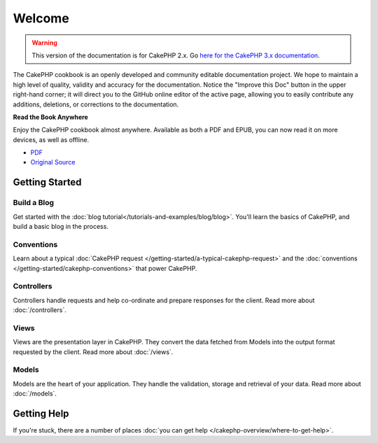 .. CakePHP Cookbook documentation master file, created by
   sphinx-quickstart on Tue Jan 18 12:54:14 2011.
   You can adapt this file completely to your liking, but it should at least
   contain the root `toctree` directive.

Welcome
#######

.. warning::
    This version of the documentation is for CakePHP 2.x. Go `here for the
    CakePHP 3.x documentation <https://book.cakephp.org/3.0/>`_.

The CakePHP cookbook is an openly developed and community editable documentation
project. We hope to maintain a high level of quality, validity and accuracy for
the documentation. Notice the "Improve this Doc" button in the upper right-hand
corner; it will direct you to the GitHub online editor of the active page,
allowing you to easily contribute any additions, deletions, or corrections to
the documentation.

.. container:: offline-download

    **Read the Book Anywhere**

    .. image:: /_static/img/read-the-book.jpg

    Enjoy the CakePHP cookbook almost anywhere. Available as both a PDF and
    EPUB, you can now read it on more devices, as well as offline.

    - `PDF <../_downloads/en/CakePHPCookbook.pdf>`_
    - `Original Source <https://github.com/cakephp/docs>`_

Getting Started
===============

Build a Blog
------------

Get started with the :doc:`blog tutorial</tutorials-and-examples/blog/blog>`.
You'll learn the basics of CakePHP, and build a basic blog in the process.

Conventions
-----------

Learn about a typical :doc:`CakePHP request
</getting-started/a-typical-cakephp-request>` and the :doc:`conventions
</getting-started/cakephp-conventions>` that power CakePHP.

Controllers
-----------

Controllers handle requests and help co-ordinate and prepare
responses for the client. Read more about :doc:`/controllers`.

Views
-----

Views are the presentation layer in CakePHP. They convert
the data fetched from Models into the output format requested by the
client. Read more about :doc:`/views`.

Models
------

Models are the heart of your application. They handle the validation,
storage and retrieval of your data. Read more about :doc:`/models`.

Getting Help
============

If you're stuck, there are a number of places :doc:`you can get help
</cakephp-overview/where-to-get-help>`.



.. meta::
    :title lang=en: .. CakePHP Cookbook documentation master file, created by
    :keywords lang=en: doc models,documentation master,presentation layer,documentation project,quickstart,original source,sphinx,liking,cookbook,validity,conventions,validation,cakephp,accuracy,storage and retrieval,heart,blog,project hope
